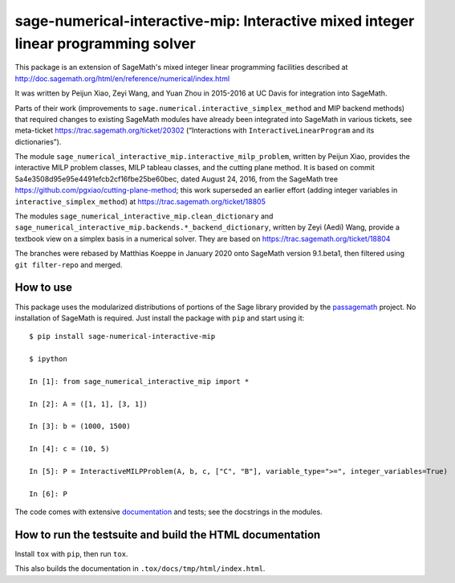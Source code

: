 =====================================================================================
 sage-numerical-interactive-mip: Interactive mixed integer linear programming solver
=====================================================================================

.. image:: https://github.com/passagemath/sage-numerical-interactive-mip/workflows/Build%20and%20test%20Python%20package/badge.svg
   :alt: [Build and test Python package]
   :target: https://github.com/passagemath/sage-numerical-interactive-mip/actions/

.. image:: https://readthedocs.org/projects/sage-numerical-interactive-mip/badge/?version=latest
   :alt: [Documentation]
   :target: https://sage-numerical-interactive-mip.readthedocs.io/en/latest/

.. image:: https://zenodo.org/badge/DOI/10.5281/zenodo.3627400.svg
   :target: https://doi.org/10.5281/zenodo.3627400

.. intro

This package is an extension of SageMath's mixed integer linear programming
facilities described at
http://doc.sagemath.org/html/en/reference/numerical/index.html

It was written by Peijun Xiao, Zeyi Wang, and Yuan Zhou in 2015-2016 at UC Davis
for integration into SageMath.

Parts of their work (improvements to
``sage.numerical.interactive_simplex_method`` and MIP backend methods)
that required changes to existing SageMath modules have already been
integrated into SageMath in various tickets, see meta-ticket
https://trac.sagemath.org/ticket/20302 (“Interactions with
``InteractiveLinearProgram`` and its dictionaries”).

The module ``sage_numerical_interactive_mip.interactive_milp_problem``,
written by Peijun Xiao, provides the interactive MILP problem classes,
MILP tableau classes, and the cutting plane method. It is based on
commit 5a4e3508d95e95e4491efcb2cf16fbe25be60bec, dated August 24, 2016,
from the SageMath tree https://github.com/pgxiao/cutting-plane-method; 
this work superseded an earlier effort (adding integer variables in
``interactive_simplex_method``) at
https://trac.sagemath.org/ticket/18805

The modules ``sage_numerical_interactive_mip.clean_dictionary`` and
``sage_numerical_interactive_mip.backends.*_backend_dictionary``,
written by Zeyi (Aedi) Wang, provide a textbook view on a simplex basis
in a numerical solver. They are based on
https://trac.sagemath.org/ticket/18804

The branches were rebased by Matthias Koeppe in January 2020 onto
SageMath version 9.1.beta1, then filtered using ``git filter-repo`` and
merged.

How to use
==========

This package uses the modularized distributions of portions of the Sage library
provided by the `passagemath <https://github.com/passagemath/>`_ project.
No installation of SageMath is required.
Just install the package with ``pip`` and start using it::

  $ pip install sage-numerical-interactive-mip

  $ ipython

  In [1]: from sage_numerical_interactive_mip import *

  In [2]: A = ([1, 1], [3, 1])

  In [3]: b = (1000, 1500)

  In [4]: c = (10, 5)

  In [5]: P = InteractiveMILPProblem(A, b, c, ["C", "B"], variable_type=">=", integer_variables=True)

  In [6]: P

The code comes with extensive
`documentation <https://sage-numerical-interactive-mip.readthedocs.io/en/latest/>`_
and tests; see the docstrings in the modules.

How to run the testsuite and build the HTML documentation
=========================================================

Install ``tox`` with ``pip``, then run ``tox``.

This also builds the documentation in ``.tox/docs/tmp/html/index.html``.
